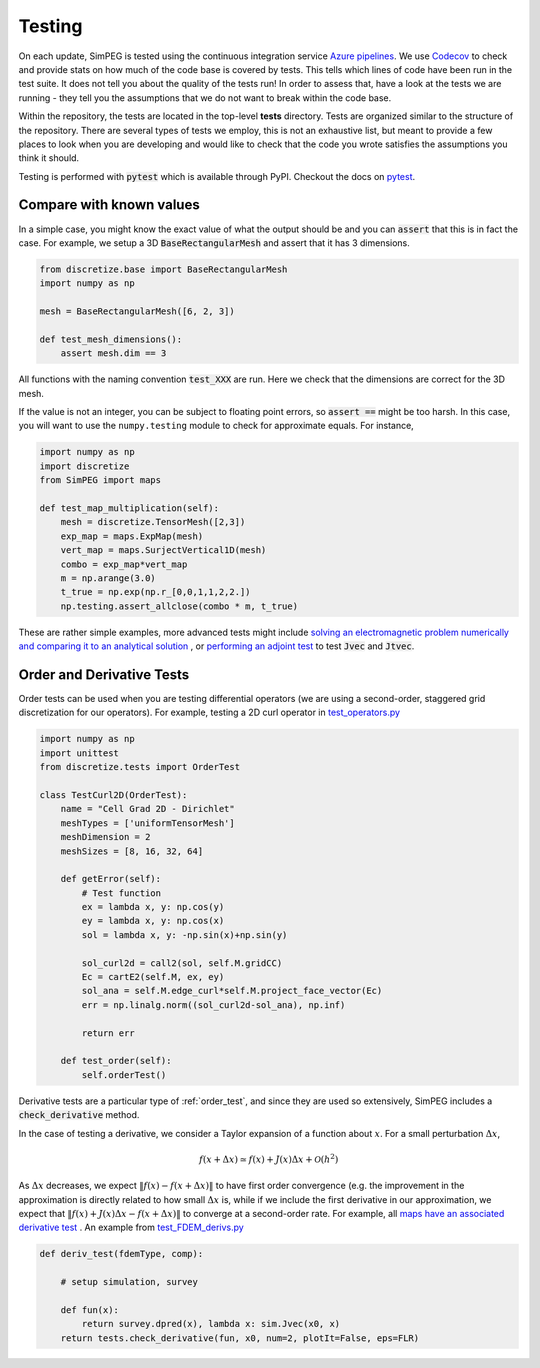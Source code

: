 .. _testing:

Testing
=======

.. image:: https://dev.azure.com/simpeg/simpeg/_apis/build/status/simpeg.simpeg?branchName=main
    :target: https://dev.azure.com/simpeg/simpeg/_build/latest?definitionId=2&branchName=main
    :alt: Azure pipeline

.. image:: https://codecov.io/gh/simpeg/simpeg/branch/main/graph/badge.svg
    :target: https://codecov.io/gh/simpeg/simpeg
    :alt: Coverage status

On each update, SimPEG is tested using the continuous integration service
`Azure pipelines <https://azure.microsoft.com/en-us/products/devops/pipelines>`_.
We use `Codecov <http://codecov.io>`_ to check and provide stats on how much
of the code base is covered by tests. This tells which lines of code have been
run in the test suite. It does not tell you about the quality of the tests run!
In order to assess that, have a look at the tests we are running - they tell you
the assumptions that we do not want to break within the code base.

Within the repository, the tests are located in the top-level **tests**
directory. Tests are organized similar to the structure of the repository.
There are several types of tests we employ, this is not an exhaustive list,
but meant to provide a few places to look when you are developing and would
like to check that the code you wrote satisfies the assumptions you think it
should.

Testing is performed with :code:`pytest` which is available through PyPI.
Checkout the docs on `pytest <https://docs.pytest.org/>`_.


Compare with known values
-------------------------

In a simple case, you might know the exact value of what the output should be
and you can :code:`assert` that this is in fact the case. For example,
we setup a 3D :code:`BaseRectangularMesh` and assert that it has 3 dimensions.

.. code:: python

    from discretize.base import BaseRectangularMesh
    import numpy as np

    mesh = BaseRectangularMesh([6, 2, 3])

    def test_mesh_dimensions():
        assert mesh.dim == 3

All functions with the naming convention :code:`test_XXX`
are run. Here we check that the dimensions are correct for the 3D mesh.

If the value is not an integer, you can be subject to floating point errors,
so :code:`assert ==` might be too harsh. In this case, you will want to use
the ``numpy.testing`` module to check for approximate equals. For instance,

.. code:: python

    import numpy as np
    import discretize
    from SimPEG import maps

    def test_map_multiplication(self):
        mesh = discretize.TensorMesh([2,3])
        exp_map = maps.ExpMap(mesh)
        vert_map = maps.SurjectVertical1D(mesh)
        combo = exp_map*vert_map
        m = np.arange(3.0)
        t_true = np.exp(np.r_[0,0,1,1,2,2.])
        np.testing.assert_allclose(combo * m, t_true)

These are rather simple examples, more advanced tests might include `solving an
electromagnetic problem numerically and comparing it to an analytical solution
<https://github.com/simpeg/simpeg/blob/main/tests/em/fdem/forward/test_FDEM_analytics.py>`_
, or `performing an adjoint test
<https://github.com/simpeg/simpeg/blob/main/tests/em/fdem/inverse/adjoint/test_FDEM_adjointEB.py>`_
to test :code:`Jvec` and :code:`Jtvec`.


.. _order_test:

Order and Derivative Tests
--------------------------

Order tests can be used when you are testing differential operators (we are
using a second-order, staggered grid discretization for our operators). For
example, testing a 2D curl operator in `test_operators.py
<https://github.com/simpeg/discretize/blob/main/tests/base/test_operators.py>`_

.. code:: python

    import numpy as np
    import unittest
    from discretize.tests import OrderTest

    class TestCurl2D(OrderTest):
        name = "Cell Grad 2D - Dirichlet"
        meshTypes = ['uniformTensorMesh']
        meshDimension = 2
        meshSizes = [8, 16, 32, 64]

        def getError(self):
            # Test function
            ex = lambda x, y: np.cos(y)
            ey = lambda x, y: np.cos(x)
            sol = lambda x, y: -np.sin(x)+np.sin(y)

            sol_curl2d = call2(sol, self.M.gridCC)
            Ec = cartE2(self.M, ex, ey)
            sol_ana = self.M.edge_curl*self.M.project_face_vector(Ec)
            err = np.linalg.norm((sol_curl2d-sol_ana), np.inf)

            return err

        def test_order(self):
            self.orderTest()

Derivative tests are a particular type of :ref:`order_test`, and since they
are used so extensively, SimPEG includes a :code:`check_derivative` method.

In the case
of testing a derivative, we consider a Taylor expansion of a function about
:math:`x`. For a small perturbation :math:`\Delta x`,

.. math::

    f(x + \Delta x) \simeq f(x) + J(x) \Delta x + \mathcal{O}(h^2)

As :math:`\Delta x` decreases, we expect :math:`\|f(x) - f(x + \Delta x)\|` to
have first order convergence (e.g. the improvement in the approximation is
directly related to how small :math:`\Delta x` is, while if we include the
first derivative in our approximation, we expect that :math:`\|f(x) +
J(x)\Delta x - f(x + \Delta x)\|` to converge at a second-order rate. For
example, all `maps have an associated derivative test <https://github.com/simpeg/simpeg/blob/main/SimPEG/maps.py#L127>`_ . An example from `test_FDEM_derivs.py <ht
tps://github.com/simpeg/simpeg/blob/main/tests/em/fdem/inverse/derivs/test_F
DEM_derivs.py>`_

.. code:: python

    def deriv_test(fdemType, comp):

        # setup simulation, survey

        def fun(x):
            return survey.dpred(x), lambda x: sim.Jvec(x0, x)
        return tests.check_derivative(fun, x0, num=2, plotIt=False, eps=FLR)
